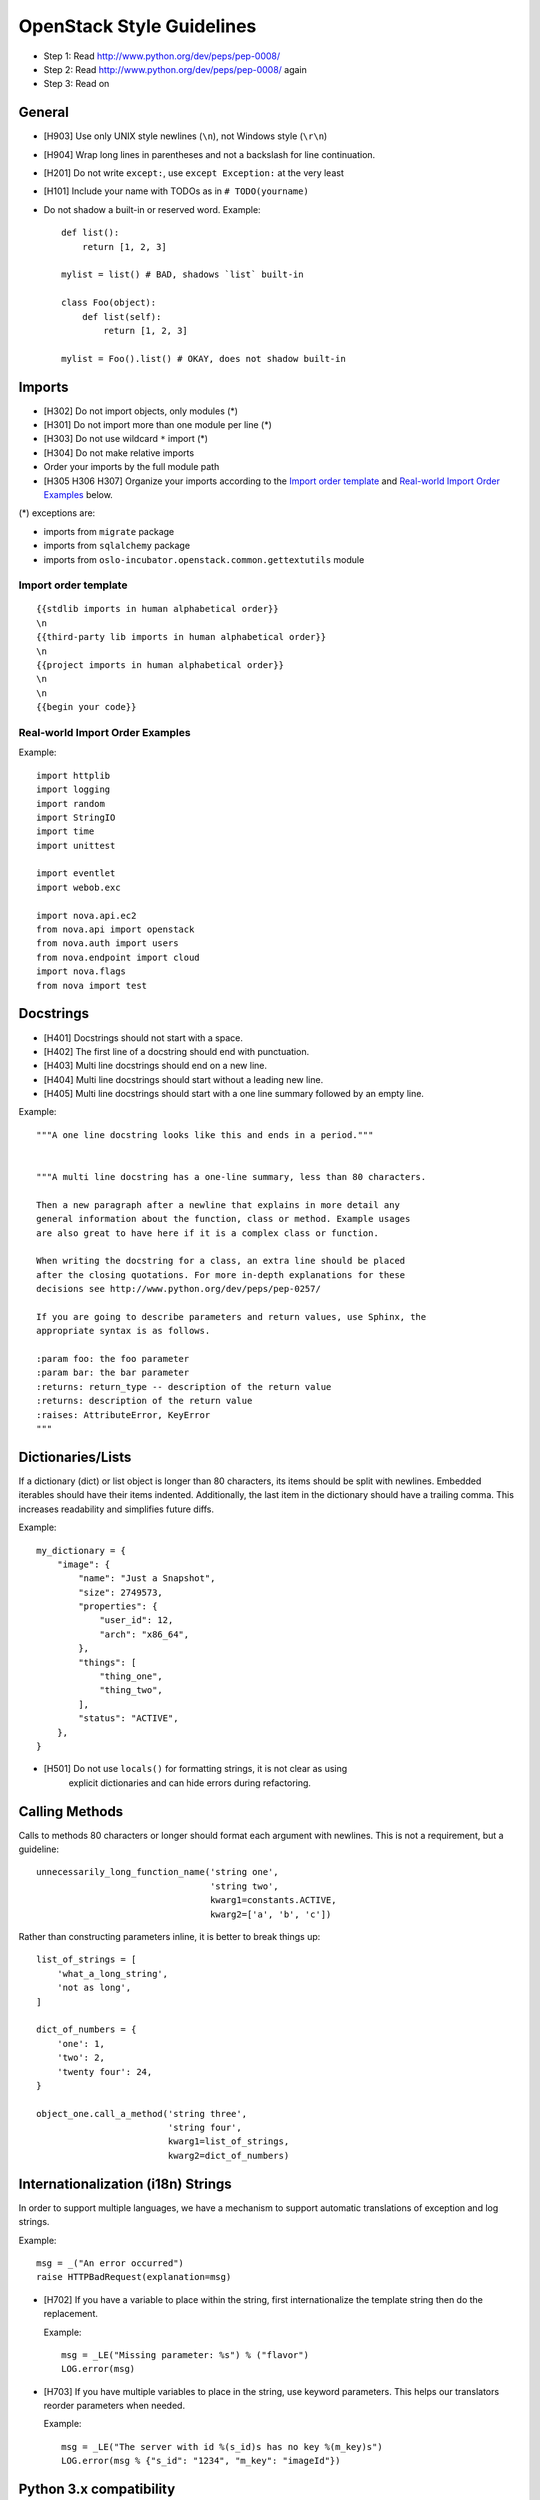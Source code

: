 OpenStack Style Guidelines
==========================

- Step 1: Read http://www.python.org/dev/peps/pep-0008/
- Step 2: Read http://www.python.org/dev/peps/pep-0008/ again
- Step 3: Read on

General
-------
- [H903] Use only UNIX style newlines (``\n``), not Windows style (``\r\n``)
- [H904] Wrap long lines in parentheses and not a backslash for line continuation.
- [H201] Do not write ``except:``, use ``except Exception:`` at the very least
- [H101] Include your name with TODOs as in ``# TODO(yourname)``
- Do not shadow a built-in or reserved word. Example::

    def list():
        return [1, 2, 3]

    mylist = list() # BAD, shadows `list` built-in

    class Foo(object):
        def list(self):
            return [1, 2, 3]

    mylist = Foo().list() # OKAY, does not shadow built-in


Imports
-------
- [H302] Do not import objects, only modules (*)
- [H301] Do not import more than one module per line (*)
- [H303] Do not use wildcard ``*`` import (*)
- [H304] Do not make relative imports
- Order your imports by the full module path
- [H305 H306 H307] Organize your imports according to the `Import order
  template`_ and `Real-world Import Order Examples`_ below.

(*) exceptions are:

- imports from ``migrate`` package
- imports from ``sqlalchemy`` package
- imports from ``oslo-incubator.openstack.common.gettextutils`` module

Import order template
^^^^^^^^^^^^^^^^^^^^^

::

  {{stdlib imports in human alphabetical order}}
  \n
  {{third-party lib imports in human alphabetical order}}
  \n
  {{project imports in human alphabetical order}}
  \n
  \n
  {{begin your code}}

Real-world Import Order Examples
^^^^^^^^^^^^^^^^^^^^^^^^^^^^^^^^
Example::

  import httplib
  import logging
  import random
  import StringIO
  import time
  import unittest

  import eventlet
  import webob.exc

  import nova.api.ec2
  from nova.api import openstack
  from nova.auth import users
  from nova.endpoint import cloud
  import nova.flags
  from nova import test


Docstrings
----------
- [H401] Docstrings should not start with a space.
- [H402] The first line of a docstring should end with punctuation.
- [H403] Multi line docstrings should end on a new line.
- [H404] Multi line docstrings should start without a leading new line.
- [H405] Multi line docstrings should start with a one line summary followed
  by an empty line.

Example::

  """A one line docstring looks like this and ends in a period."""


  """A multi line docstring has a one-line summary, less than 80 characters.

  Then a new paragraph after a newline that explains in more detail any
  general information about the function, class or method. Example usages
  are also great to have here if it is a complex class or function.

  When writing the docstring for a class, an extra line should be placed
  after the closing quotations. For more in-depth explanations for these
  decisions see http://www.python.org/dev/peps/pep-0257/

  If you are going to describe parameters and return values, use Sphinx, the
  appropriate syntax is as follows.

  :param foo: the foo parameter
  :param bar: the bar parameter
  :returns: return_type -- description of the return value
  :returns: description of the return value
  :raises: AttributeError, KeyError
  """


Dictionaries/Lists
------------------
If a dictionary (dict) or list object is longer than 80 characters, its items
should be split with newlines. Embedded iterables should have their items
indented. Additionally, the last item in the dictionary should have a trailing
comma. This increases readability and simplifies future diffs.

Example::

  my_dictionary = {
      "image": {
          "name": "Just a Snapshot",
          "size": 2749573,
          "properties": {
              "user_id": 12,
              "arch": "x86_64",
          },
          "things": [
              "thing_one",
              "thing_two",
          ],
          "status": "ACTIVE",
      },
  }


- [H501] Do not use ``locals()`` for formatting strings, it is not clear as using
   explicit dictionaries and can hide errors during refactoring.

Calling Methods
---------------
Calls to methods 80 characters or longer should format each argument with
newlines. This is not a requirement, but a guideline::

    unnecessarily_long_function_name('string one',
                                     'string two',
                                     kwarg1=constants.ACTIVE,
                                     kwarg2=['a', 'b', 'c'])


Rather than constructing parameters inline, it is better to break things up::

    list_of_strings = [
        'what_a_long_string',
        'not as long',
    ]

    dict_of_numbers = {
        'one': 1,
        'two': 2,
        'twenty four': 24,
    }

    object_one.call_a_method('string three',
                             'string four',
                             kwarg1=list_of_strings,
                             kwarg2=dict_of_numbers)


Internationalization (i18n) Strings
-----------------------------------
In order to support multiple languages, we have a mechanism to support
automatic translations of exception and log strings.

Example::

    msg = _("An error occurred")
    raise HTTPBadRequest(explanation=msg)

- [H702] If you have a variable to place within the string, first
  internationalize the template string then do the replacement.

  Example::

      msg = _LE("Missing parameter: %s") % ("flavor")
      LOG.error(msg)

- [H703] If you have multiple variables to place in the string, use keyword
  parameters. This helps our translators reorder parameters when needed.

  Example::

      msg = _LE("The server with id %(s_id)s has no key %(m_key)s")
      LOG.error(msg % {"s_id": "1234", "m_key": "imageId"})

.. seealso::

   * `oslo.i18n Guidelines <http://docs.openstack.org/developer/oslo.i18n/guidelines.html>`__

Python 3.x compatibility
------------------------
OpenStack code should become Python 3.x compatible. That means all Python 2.x-only
constructs or dependencies should be avoided. In order to start making code
Python 3.x compatible before it can be is fully Python 3.x compatible, we have checks for Python 2.x-only constructs:

- [H231] ``except``. Instead of::

    except x,y:

  Use::

    except x as y:

- [H232] Python 3.x has become more strict regarding octal string
  literals. Use ``0o755`` instead of ``0755``. Similarly, explicit use of long
  literals (``01234L``) should be avoided.

- [H233] The ``print`` operator can be avoided by using::

    from __future__ import print_function

  at the top of your module.

- [H234] ``assertEquals()`` logs a DeprecationWarning in Python 3.x, use
  ``assertEqual()`` instead. The same goes for ``assertNotEquals()``.

- [H235] ``assert_()`` is deprecated in Python 3.x, use ``assertTrue()`` instead.

- [H236] Use ``six.add_metaclass`` instead of ``__metaclass__``.

  Example::

    import six

    @six.add_metaclass(Meta)
    class YourClass():


Creating Unit Tests
-------------------
For every new feature, unit tests should be created that both test and
(implicitly) document the usage of said feature. If submitting a patch for a
bug that had no unit test, a new passing unit test should be added. If a
submitted bug fix does have a unit test, be sure to add a new one that fails
without the patch and passes with the patch.

Unit Tests and assertRaises
---------------------------

A properly written test asserts that particular behavior occurs. This can
be a success condition or a failure condition, including an exception.
When asserting that a particular exception is raised, the most specific
exception possible should be used.

- [H202] Testing for ``Exception`` being raised is almost always a
  mistake since it will match (almost) every exception, even those
  unrelated to the exception intended to be tested.

  This applies to catching exceptions manually with a try/except block,
  or using ``assertRaises()``.

  Example::

      self.assertRaises(exception.InstanceNotFound, db.instance_get_by_uuid,
                            elevated, instance_uuid)


oslo-incubator
----------------

A number of modules from oslo-incubator are imported into the project.

These modules are "incubating" in oslo-incubator and are kept in sync
with the help of oslo-incubator's update.py script. See:

  https://wiki.openstack.org/wiki/Oslo#Incubation


The copy of the code should never be directly modified here. Please
always update oslo-incubator first and then run the script to copy
the changes across.


OpenStack Trademark
-------------------

OpenStack is a registered trademark of the OpenStack Foundation, and uses the
following capitalization:

   OpenStack


OpenStack Licensing
-------------------

- [H102 H103] Newly contributed Source Code should be licensed under the
  Apache 2.0 license. All source files should have the following header::

    #  Licensed under the Apache License, Version 2.0 (the "License"); you may
    #  not use this file except in compliance with the License. You may obtain
    #  a copy of the License at
    #
    #       http://www.apache.org/licenses/LICENSE-2.0
    #
    #  Unless required by applicable law or agreed to in writing, software
    #  distributed under the License is distributed on an "AS IS" BASIS, WITHOUT
    #  WARRANTIES OR CONDITIONS OF ANY KIND, either express or implied. See the
    #  License for the specific language governing permissions and limitations
    #  under the License.

- [H104] Files with no code shouldn't contain any license header nor comments,
  and must be left completely empty.

Commit Messages
---------------
Using a common format for commit messages will help keep our git history
readable. Follow these guidelines:

- [H802] First, provide a brief summary of 50 characters or less.  Summaries
  of greater then 72 characters will be rejected by the gate.

- [H801] The first line of the commit message should provide an accurate
  description of the change, not just a reference to a bug or
  blueprint.

- [H803] The first line of the commit message  must not end with a period
  and must be followed by a single blank line.

For further information on constructing high quality commit messages,
and how to split up commits into a series of changes, consult the
project wiki:

   https://wiki.openstack.org/GitCommitMessages
